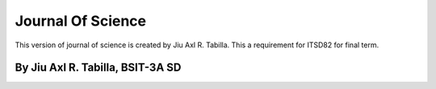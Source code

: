 ###################
Journal Of Science
###################

This version of journal of science is created by Jiu Axl R. Tabilla. This a requirement 
for ITSD82 for final term.

*******************
By Jiu Axl R. Tabilla, BSIT-3A SD
*******************

